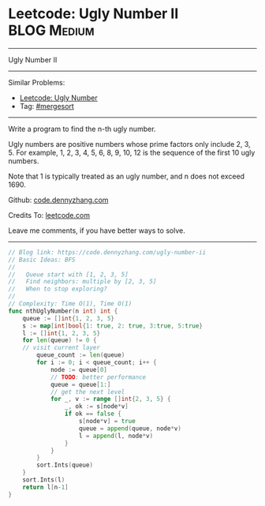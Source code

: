 * Leetcode: Ugly Number II                                              :BLOG:Medium:
#+STARTUP: showeverything
#+OPTIONS: toc:nil \n:t ^:nil creator:nil d:nil
:PROPERTIES:
:type:     mergesort, redo, inspiring
:END:
---------------------------------------------------------------------
Ugly Number II
---------------------------------------------------------------------
#+BEGIN_HTML
<a href="https://github.com/dennyzhang/code.dennyzhang.com"><img align="right" width="200" height="183" src="https://www.dennyzhang.com/wp-content/uploads/denny/watermark/github.png" /></a>
#+END_HTML
Similar Problems:
- [[https://code.dennyzhang.com/ugly-number][Leetcode: Ugly Number]]
- Tag: [[https://code.dennyzhang.com/tag/mergesort][#mergesort]]
---------------------------------------------------------------------
Write a program to find the n-th ugly number.

Ugly numbers are positive numbers whose prime factors only include 2, 3, 5. For example, 1, 2, 3, 4, 5, 6, 8, 9, 10, 12 is the sequence of the first 10 ugly numbers.

Note that 1 is typically treated as an ugly number, and n does not exceed 1690.

Github: [[https://github.com/dennyzhang/code.dennyzhang.com/tree/master/problems/ugly-number-ii][code.dennyzhang.com]]

Credits To: [[https://leetcode.com/problems/ugly-number-ii/description/][leetcode.com]]

Leave me comments, if you have better ways to solve.
---------------------------------------------------------------------

#+BEGIN_SRC go
// Blog link: https://code.dennyzhang.com/ugly-number-ii
// Basic Ideas: BFS
//
//   Queue start with [1, 2, 3, 5]
//   Find neighbors: multiple by [2, 3, 5]
//   When to stop exploring?
//
// Complexity: Time O(1), Time O(1)
func nthUglyNumber(n int) int {
    queue := []int{1, 2, 3, 5}
    s := map[int]bool{1: true, 2: true, 3:true, 5:true}
    l := []int{1, 2, 3, 5}
    for len(queue) != 0 {
	// visit current layer
        queue_count := len(queue)
        for i := 0; i < queue_count; i++ {
            node := queue[0]
            // TODO: better performance
            queue = queue[1:]
            // get the next level
            for _, v := range []int{2, 3, 5} {
                _, ok := s[node*v]
                if ok == false {
                    s[node*v] = true
                    queue = append(queue, node*v)
                    l = append(l, node*v)
                }
            }
        }
        sort.Ints(queue)
    }
    sort.Ints(l)
    return l[n-1]
}
#+END_SRC

#+BEGIN_HTML
<div style="overflow: hidden;">
<div style="float: left; padding: 5px"> <a href="https://www.linkedin.com/in/dennyzhang001"><img src="https://www.dennyzhang.com/wp-content/uploads/sns/linkedin.png" alt="linkedin" /></a></div>
<div style="float: left; padding: 5px"><a href="https://github.com/dennyzhang"><img src="https://www.dennyzhang.com/wp-content/uploads/sns/github.png" alt="github" /></a></div>
<div style="float: left; padding: 5px"><a href="https://www.dennyzhang.com/slack" target="_blank" rel="nofollow"><img src="https://slack.dennyzhang.com/badge.svg" alt="slack"/></a></div>
</div>
#+END_HTML
